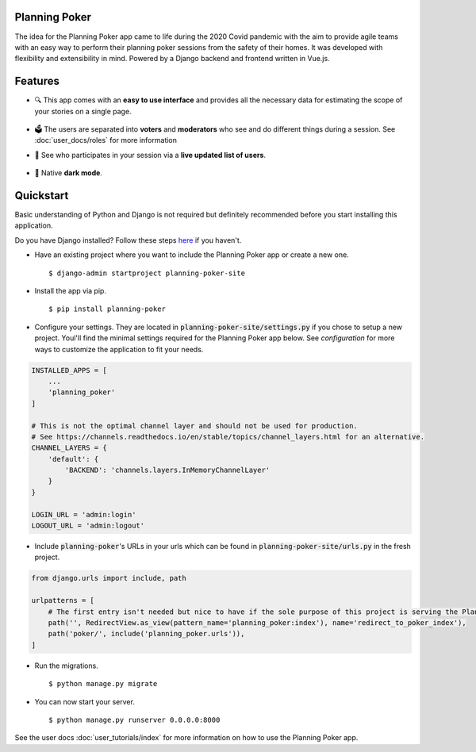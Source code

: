 Planning Poker
================================

The idea for the Planning Poker app came to life during the 2020 Covid pandemic with the aim to provide agile teams with
an easy way to perform their planning poker sessions from the safety of their homes. It was developed with flexibility
and extensibility in mind. Powered by a Django backend and frontend written in Vue.js.

Features
========
* 🔍 This app comes with an **easy to use interface** and provides all the necessary data for estimating the scope of
  your stories on a single page.

  .. figure:: static/ui_overview.png
     :alt: You can see all the necessary information on a single page

* 🗳️ The users are separated into **voters** and **moderators** who see and do different things during a session.
  See :doc:`user_docs/roles` for more information

* 👥 See who participates in your session via a **live updated list of users**.

  .. figure:: static/participants_overview.gif
     :alt: Live updated list of participants

* 🌙 Native **dark mode**.

  .. figure:: static/dark_mode.png
     :alt: Natively supported dark mode


Quickstart
==========
Basic understanding of Python and Django is not required but definitely recommended before you start installing this
application.

Do you have Django installed? Follow these steps `here <https://docs.djangoproject.com/en/3.2/topics/install/>`_ if you
haven't.

* Have an existing project where you want to include the Planning Poker app or create a new one. ::

    $ django-admin startproject planning-poker-site

* Install the app via pip. ::

    $ pip install planning-poker

* Configure your settings. They are located in :code:`planning-poker-site/settings.py` if you chose to setup a new
  project. Youl'll find the minimal settings required for the Planning Poker app below. See `configuration` for more
  ways to customize the application to fit your needs.

.. code-block:: python

        INSTALLED_APPS = [
            ...
            'planning_poker'
        ]

        # This is not the optimal channel layer and should not be used for production.
        # See https://channels.readthedocs.io/en/stable/topics/channel_layers.html for an alternative.
        CHANNEL_LAYERS = {
            'default': {
                'BACKEND': 'channels.layers.InMemoryChannelLayer'
            }
        }

        LOGIN_URL = 'admin:login'
        LOGOUT_URL = 'admin:logout'

* Include :code:`planning-poker`'s URLs in your urls which can be found in :code:`planning-poker-site/urls.py` in the
  fresh project.

.. code-block:: python

    from django.urls import include, path

    urlpatterns = [
        # The first entry isn't needed but nice to have if the sole purpose of this project is serving the Planning Poker app.
        path('', RedirectView.as_view(pattern_name='planning_poker:index'), name='redirect_to_poker_index'),
        path('poker/', include('planning_poker.urls')),
    ]

* Run the migrations. ::

    $ python manage.py migrate

* You can now start your server. ::

    $ python manage.py runserver 0.0.0.0:8000

See the user docs :doc:`user_tutorials/index` for more information on how to use the Planning Poker app.
